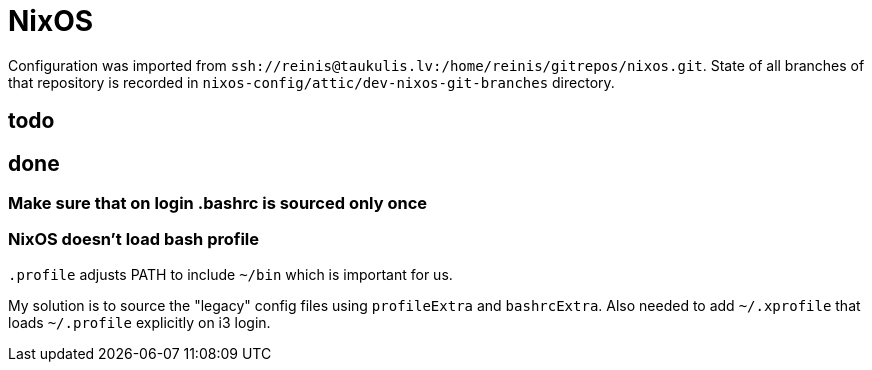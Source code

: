 = NixOS

Configuration was imported from `ssh://reinis@taukulis.lv:/home/reinis/gitrepos/nixos.git`.
State of all branches of that repository is recorded in `nixos-config/attic/dev-nixos-git-branches`
directory.

== todo

== done

=== Make sure that on login .bashrc is sourced only once

=== NixOS doesn't load bash profile

`.profile` adjusts PATH to include `~/bin` which is important for us.

My solution is to source the "legacy" config files using `profileExtra` and `bashrcExtra`.
Also needed to add `~/.xprofile` that loads `~/.profile` explicitly on i3 login.
